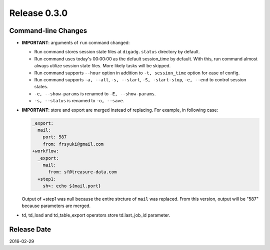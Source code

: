 Release 0.3.0
==================================

Command-line Changes
------------------

* **IMPORTANT**: arguments of ``run`` command changed:

  * Run command stores session state files at ``digadg.status`` directory by default.

  * Run command uses today's 00:00:00 as the default session_time by default. With this, run command almost always utilize session state files. More likely tasks will be skipped.

  * Run command supports ``--hour`` option in addition to ``-t, session_time`` option for ease of config.

  * Run command supports ``-a, --all``, ``-s, --start``, ``-S, -start-stop``, ``-e, --end`` to control session states.

  * ``-e, --show-params`` is renamed to ``-E, --show-params``.

  * ``-s, --status`` is renamed to ``-o, --save``.

* **IMPORTANT**: store and export are merged instead of replacing. For example, in following case:

  .. code-block:: yaml

    _export:
      mail:
        port: 587
        from: frsyuki@gmail.com
    +workflow:
      _export:
        mail:
          from: sf@treasure-data.com
      +step1:
        sh>: echo ${mail.port}

  Output of +step1 was null because the entire strcture of ``mail`` was replaced. From this version, output will be "587" because parameters are merged.

* td, td_load and td_table_export operators store td.last_job_id parameter.

Release Date
------------------
2016-02-29
